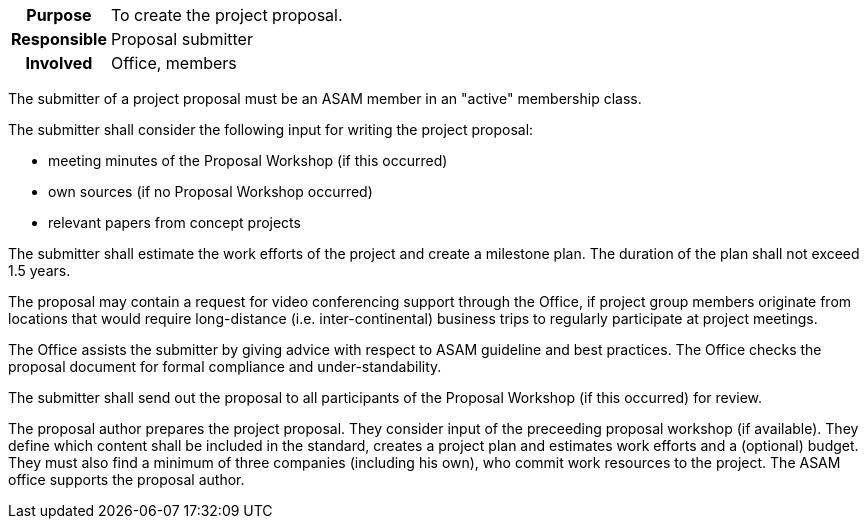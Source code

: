 // tag::long[]
// tag::table[]
[cols="1h,20"]
|===
|Purpose
|To create the project proposal.

|Responsible
|Proposal submitter

|Involved
|Office, members
|===
// end::table[]

The submitter of a project proposal must be an ASAM member in an "active" membership class.

The submitter shall consider the following input for writing the project proposal:

- meeting minutes of the Proposal Workshop (if this occurred)
- own sources (if no Proposal Workshop occurred)
- relevant papers from concept projects

The submitter shall estimate the work efforts of the project and create a milestone plan.
The duration of the plan shall not exceed 1.5 years.

The proposal may contain a request for video conferencing support through the Office, if project group members originate from locations that would require long-distance (i.e. inter-continental) business trips to regularly participate at project meetings.

The Office assists the submitter by giving advice with respect to ASAM guideline and best practices.
The Office checks the proposal document for formal compliance and under-standability.

The submitter shall send out the proposal to all participants of the Proposal Workshop (if this occurred) for review.
// end::long[]

//tag::short[]
The proposal author prepares the project proposal.
They consider input of the preceeding proposal workshop (if available).
They define which content shall be included in the standard, creates a project plan and estimates work efforts and a (optional) budget.
They must also find a minimum of three companies (including his own), who commit work resources to the project.
The ASAM office supports the proposal author.
//end::short[]
